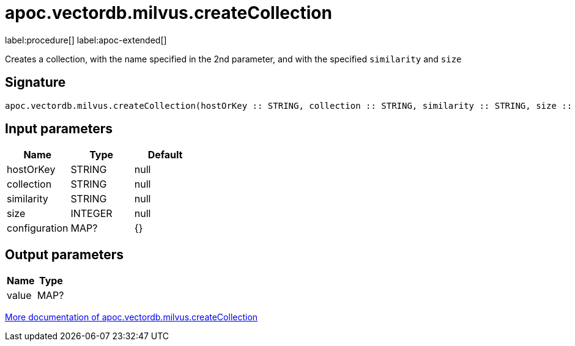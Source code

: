 = apoc.vectordb.milvus.createCollection
:description: This section contains reference documentation for the apoc.vectordb.milvus.createCollection procedure.

label:procedure[] label:apoc-extended[]

[.emphasis]
Creates a collection, with the name specified in the 2nd parameter, and with the specified `similarity` and `size`

== Signature

[source]
----
apoc.vectordb.milvus.createCollection(hostOrKey :: STRING, collection :: STRING, similarity :: STRING, size :: INTEGER, configuration = {} :: MAP?) :: (value :: MAP?)
----

== Input parameters
[.procedures, opts=header]
|===
| Name | Type | Default
|hostOrKey|STRING|null
|collection|STRING|null
|similarity|STRING|null
|size|INTEGER|null
|configuration|MAP?|{}
|===

== Output parameters
[.procedures, opts=header]
|===
| Name | Type
|value|MAP?
|===

xref::vectordb/milvus.adoc[More documentation of apoc.vectordb.milvus.createCollection,role=more information]